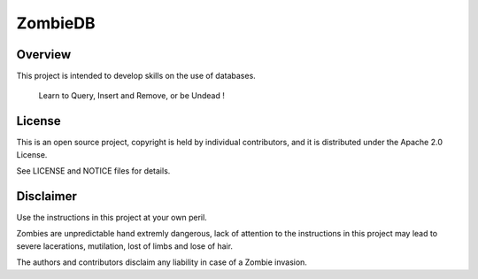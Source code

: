 ZombieDB
========

Overview
--------

This project is intended to develop skills on the use of databases.

      Learn to Query, Insert and Remove, or be Undead !


License
-------

This is an open source project, copyright is held by individual contributors,
and it is distributed under the Apache 2.0 License.

See LICENSE and NOTICE files for details.


Disclaimer
----------

Use the instructions in this project at your own peril.

Zombies are unpredictable hand extremly dangerous, lack of attention to the
instructions in this project may lead to severe lacerations, mutilation, lost
of limbs and lose of hair.

The authors and contributors disclaim any liability in case of a Zombie invasion.

